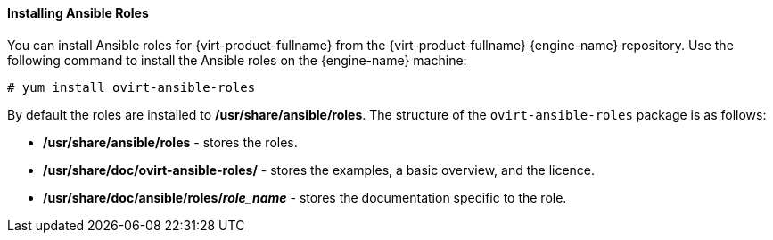 [[Installing_Ansible_Roles]]
==== Installing Ansible Roles

You can install Ansible roles for {virt-product-fullname} from the {virt-product-fullname} {engine-name} repository. Use the following command to install the Ansible roles on the {engine-name} machine:

[options="nowrap" subs="normal"]
----
# yum install ovirt-ansible-roles
----

By default the roles are installed to */usr/share/ansible/roles*. The structure of the `ovirt-ansible-roles` package is as follows:

* */usr/share/ansible/roles* - stores the roles.

* */usr/share/doc/ovirt-ansible-roles/* - stores the examples, a basic overview, and the licence.

* */usr/share/doc/ansible/roles/_role_name_* - stores the documentation specific to the role.
